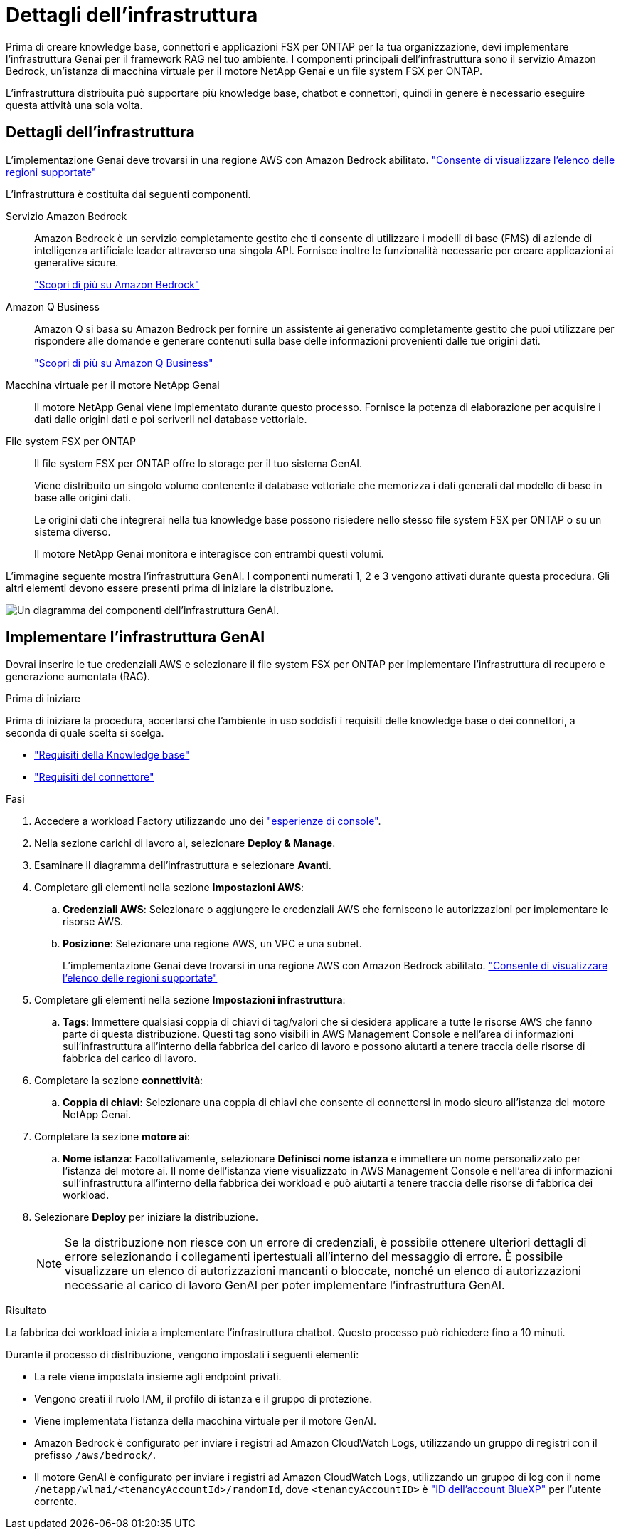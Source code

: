 = Dettagli dell'infrastruttura
:allow-uri-read: 


[role="lead"]
Prima di creare knowledge base, connettori e applicazioni FSX per ONTAP per la tua organizzazione, devi implementare l'infrastruttura Genai per il framework RAG nel tuo ambiente. I componenti principali dell'infrastruttura sono il servizio Amazon Bedrock, un'istanza di macchina virtuale per il motore NetApp Genai e un file system FSX per ONTAP.

L'infrastruttura distribuita può supportare più knowledge base, chatbot e connettori, quindi in genere è necessario eseguire questa attività una sola volta.



== Dettagli dell'infrastruttura

L'implementazione Genai deve trovarsi in una regione AWS con Amazon Bedrock abilitato. https://docs.aws.amazon.com/bedrock/latest/userguide/knowledge-base-supported.html["Consente di visualizzare l'elenco delle regioni supportate"^]

L'infrastruttura è costituita dai seguenti componenti.

Servizio Amazon Bedrock:: Amazon Bedrock è un servizio completamente gestito che ti consente di utilizzare i modelli di base (FMS) di aziende di intelligenza artificiale leader attraverso una singola API. Fornisce inoltre le funzionalità necessarie per creare applicazioni ai generative sicure.
+
--
https://aws.amazon.com/bedrock/["Scopri di più su Amazon Bedrock"^]

--
Amazon Q Business:: Amazon Q si basa su Amazon Bedrock per fornire un assistente ai generativo completamente gestito che puoi utilizzare per rispondere alle domande e generare contenuti sulla base delle informazioni provenienti dalle tue origini dati.
+
--
https://docs.aws.amazon.com/amazonq/latest/qbusiness-ug/what-is.html["Scopri di più su Amazon Q Business"^]

--
Macchina virtuale per il motore NetApp Genai:: Il motore NetApp Genai viene implementato durante questo processo. Fornisce la potenza di elaborazione per acquisire i dati dalle origini dati e poi scriverli nel database vettoriale.
File system FSX per ONTAP:: Il file system FSX per ONTAP offre lo storage per il tuo sistema GenAI.
+
--
Viene distribuito un singolo volume contenente il database vettoriale che memorizza i dati generati dal modello di base in base alle origini dati.

Le origini dati che integrerai nella tua knowledge base possono risiedere nello stesso file system FSX per ONTAP o su un sistema diverso.

Il motore NetApp Genai monitora e interagisce con entrambi questi volumi.

--


L'immagine seguente mostra l'infrastruttura GenAI. I componenti numerati 1, 2 e 3 vengono attivati durante questa procedura. Gli altri elementi devono essere presenti prima di iniziare la distribuzione.

image:genai-infrastructure-diagram-numbered.png["Un diagramma dei componenti dell'infrastruttura GenAI."]



== Implementare l'infrastruttura GenAI

Dovrai inserire le tue credenziali AWS e selezionare il file system FSX per ONTAP per implementare l'infrastruttura di recupero e generazione aumentata (RAG).

.Prima di iniziare
Prima di iniziare la procedura, accertarsi che l'ambiente in uso soddisfi i requisiti delle knowledge base o dei connettori, a seconda di quale scelta si scelga.

* link:../knowledge-base/requirements-knowledge-base.html["Requisiti della Knowledge base"]
* link:../connector/requirements-connector.html["Requisiti del connettore"]


.Fasi
. Accedere a workload Factory utilizzando uno dei link:https://docs.netapp.com/us-en/workload-setup-admin/console-experiences.html["esperienze di console"^].
. Nella sezione carichi di lavoro ai, selezionare *Deploy & Manage*.
. Esaminare il diagramma dell'infrastruttura e selezionare *Avanti*.
. Completare gli elementi nella sezione *Impostazioni AWS*:
+
.. *Credenziali AWS*: Selezionare o aggiungere le credenziali AWS che forniscono le autorizzazioni per implementare le risorse AWS.
.. *Posizione*: Selezionare una regione AWS, un VPC e una subnet.
+
L'implementazione Genai deve trovarsi in una regione AWS con Amazon Bedrock abilitato. https://docs.aws.amazon.com/bedrock/latest/userguide/knowledge-base-supported.html["Consente di visualizzare l'elenco delle regioni supportate"^]



. Completare gli elementi nella sezione *Impostazioni infrastruttura*:
+
.. *Tags*: Immettere qualsiasi coppia di chiavi di tag/valori che si desidera applicare a tutte le risorse AWS che fanno parte di questa distribuzione. Questi tag sono visibili in AWS Management Console e nell'area di informazioni sull'infrastruttura all'interno della fabbrica del carico di lavoro e possono aiutarti a tenere traccia delle risorse di fabbrica del carico di lavoro.


. Completare la sezione *connettività*:
+
.. *Coppia di chiavi*: Selezionare una coppia di chiavi che consente di connettersi in modo sicuro all'istanza del motore NetApp Genai.


. Completare la sezione *motore ai*:
+
.. *Nome istanza*: Facoltativamente, selezionare *Definisci nome istanza* e immettere un nome personalizzato per l'istanza del motore ai. Il nome dell'istanza viene visualizzato in AWS Management Console e nell'area di informazioni sull'infrastruttura all'interno della fabbrica dei workload e può aiutarti a tenere traccia delle risorse di fabbrica dei workload.


. Selezionare *Deploy* per iniziare la distribuzione.
+

NOTE: Se la distribuzione non riesce con un errore di credenziali, è possibile ottenere ulteriori dettagli di errore selezionando i collegamenti ipertestuali all'interno del messaggio di errore. È possibile visualizzare un elenco di autorizzazioni mancanti o bloccate, nonché un elenco di autorizzazioni necessarie al carico di lavoro GenAI per poter implementare l'infrastruttura GenAI.



.Risultato
La fabbrica dei workload inizia a implementare l'infrastruttura chatbot. Questo processo può richiedere fino a 10 minuti.

Durante il processo di distribuzione, vengono impostati i seguenti elementi:

* La rete viene impostata insieme agli endpoint privati.
* Vengono creati il ruolo IAM, il profilo di istanza e il gruppo di protezione.
* Viene implementata l'istanza della macchina virtuale per il motore GenAI.
* Amazon Bedrock è configurato per inviare i registri ad Amazon CloudWatch Logs, utilizzando un gruppo di registri con il prefisso `/aws/bedrock/`.
* Il motore GenAI è configurato per inviare i registri ad Amazon CloudWatch Logs, utilizzando un gruppo di log con il nome `/netapp/wlmai/<tenancyAccountId>/randomId`, dove `<tenancyAccountID>` è https://docs.netapp.com/us-en/bluexp-automation/platform/get_identifiers.html#get-the-account-identifier["ID dell'account BlueXP"^] per l'utente corrente.

